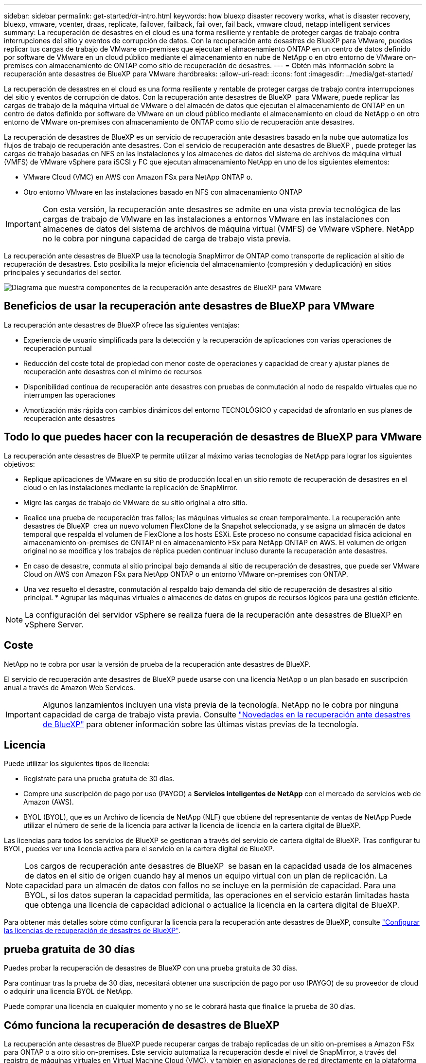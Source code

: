 ---
sidebar: sidebar 
permalink: get-started/dr-intro.html 
keywords: how bluexp disaster recovery works, what is disaster recovery, bluexp, vmware, vcenter, draas, replicate, failover, failback, fail over, fail back, vmware cloud, netapp intelligent services 
summary: La recuperación de desastres en el cloud es una forma resiliente y rentable de proteger cargas de trabajo contra interrupciones del sitio y eventos de corrupción de datos. Con la recuperación ante desastres de BlueXP para VMware, puedes replicar tus cargas de trabajo de VMware on-premises que ejecutan el almacenamiento ONTAP en un centro de datos definido por software de VMware en un cloud público mediante el almacenamiento en nube de NetApp o en otro entorno de VMware on-premises con almacenamiento de ONTAP como sitio de recuperación de desastres. 
---
= Obtén más información sobre la recuperación ante desastres de BlueXP para VMware
:hardbreaks:
:allow-uri-read: 
:icons: font
:imagesdir: ../media/get-started/


[role="lead"]
La recuperación de desastres en el cloud es una forma resiliente y rentable de proteger cargas de trabajo contra interrupciones del sitio y eventos de corrupción de datos. Con la recuperación ante desastres de BlueXP  para VMware, puede replicar las cargas de trabajo de la máquina virtual de VMware o del almacén de datos que ejecutan el almacenamiento de ONTAP en un centro de datos definido por software de VMware en un cloud público mediante el almacenamiento en cloud de NetApp o en otro entorno de VMware on-premises con almacenamiento de ONTAP como sitio de recuperación ante desastres.

La recuperación de desastres de BlueXP es un servicio de recuperación ante desastres basado en la nube que automatiza los flujos de trabajo de recuperación ante desastres. Con el servicio de recuperación ante desastres de BlueXP , puede proteger las cargas de trabajo basadas en NFS en las instalaciones y los almacenes de datos del sistema de archivos de máquina virtual (VMFS) de VMware vSphere para iSCSI y FC que ejecutan almacenamiento NetApp en uno de los siguientes elementos:

* VMware Cloud (VMC) en AWS con Amazon FSx para NetApp ONTAP o.
* Otro entorno VMware en las instalaciones basado en NFS con almacenamiento ONTAP



IMPORTANT: Con esta versión, la recuperación ante desastres se admite en una vista previa tecnológica de las cargas de trabajo de VMware en las instalaciones a entornos VMware en las instalaciones con almacenes de datos del sistema de archivos de máquina virtual (VMFS) de VMware vSphere. NetApp no le cobra por ninguna capacidad de carga de trabajo vista previa.

La recuperación ante desastres de BlueXP usa la tecnología SnapMirror de ONTAP como transporte de replicación al sitio de recuperación de desastres. Esto posibilita la mejor eficiencia del almacenamiento (compresión y deduplicación) en sitios principales y secundarios del sector.

image:draas-onprem-to-cloud-onprem.png["Diagrama que muestra componentes de la recuperación ante desastres de BlueXP para VMware"]



== Beneficios de usar la recuperación ante desastres de BlueXP para VMware

La recuperación ante desastres de BlueXP ofrece las siguientes ventajas:

* Experiencia de usuario simplificada para la detección y la recuperación de aplicaciones con varias operaciones de recuperación puntual 
* Reducción del coste total de propiedad con menor coste de operaciones y capacidad de crear y ajustar planes de recuperación ante desastres con el mínimo de recursos
* Disponibilidad continua de recuperación ante desastres con pruebas de conmutación al nodo de respaldo virtuales que no interrumpen las operaciones
* Amortización más rápida con cambios dinámicos del entorno TECNOLÓGICO y capacidad de afrontarlo en sus planes de recuperación ante desastres




== Todo lo que puedes hacer con la recuperación de desastres de BlueXP para VMware

La recuperación ante desastres de BlueXP te permite utilizar al máximo varias tecnologías de NetApp para lograr los siguientes objetivos:

* Replique aplicaciones de VMware en su sitio de producción local en un sitio remoto de recuperación de desastres en el cloud o en las instalaciones mediante la replicación de SnapMirror.
* Migre las cargas de trabajo de VMware de su sitio original a otro sitio.
* Realice una prueba de recuperación tras fallos; las máquinas virtuales se crean temporalmente. La recuperación ante desastres de BlueXP  crea un nuevo volumen FlexClone de la Snapshot seleccionada, y se asigna un almacén de datos temporal que respalda el volumen de FlexClone a los hosts ESXi. Este proceso no consume capacidad física adicional en almacenamiento on-premises de ONTAP ni en almacenamiento FSx para NetApp ONTAP en AWS. El volumen de origen original no se modifica y los trabajos de réplica pueden continuar incluso durante la recuperación ante desastres.
* En caso de desastre, conmuta al sitio principal bajo demanda al sitio de recuperación de desastres, que puede ser VMware Cloud on AWS con Amazon FSx para NetApp ONTAP o un entorno VMware on-premises con ONTAP.
* Una vez resuelto el desastre, conmutación al respaldo bajo demanda del sitio de recuperación de desastres al sitio principal. * Agrupar las máquinas virtuales o almacenes de datos en grupos de recursos lógicos para una gestión eficiente.



NOTE: La configuración del servidor vSphere se realiza fuera de la recuperación ante desastres de BlueXP en vSphere Server.



== Coste

NetApp no te cobra por usar la versión de prueba de la recuperación ante desastres de BlueXP.

El servicio de recuperación ante desastres de BlueXP puede usarse con una licencia NetApp o un plan basado en suscripción anual a través de Amazon Web Services.


IMPORTANT: Algunos lanzamientos incluyen una vista previa de la tecnología. NetApp no le cobra por ninguna capacidad de carga de trabajo vista previa. Consulte link:../release-notes/dr-whats-new.html["Novedades en la recuperación ante desastres de BlueXP"] para obtener información sobre las últimas vistas previas de la tecnología.



== Licencia

Puede utilizar los siguientes tipos de licencia:

* Regístrate para una prueba gratuita de 30 días.
* Compre una suscripción de pago por uso (PAYGO) a *Servicios inteligentes de NetApp* con el mercado de servicios web de Amazon (AWS).
* BYOL (BYOL), que es un Archivo de licencia de NetApp (NLF) que obtiene del representante de ventas de NetApp Puede utilizar el número de serie de la licencia para activar la licencia de licencia en la cartera digital de BlueXP.


Las licencias para todos los servicios de BlueXP se gestionan a través del servicio de cartera digital de BlueXP. Tras configurar tu BYOL, puedes ver una licencia activa para el servicio en la cartera digital de BlueXP.


NOTE: Los cargos de recuperación ante desastres de BlueXP  se basan en la capacidad usada de los almacenes de datos en el sitio de origen cuando hay al menos un equipo virtual con un plan de replicación. La capacidad para un almacén de datos con fallos no se incluye en la permisión de capacidad. Para una BYOL, si los datos superan la capacidad permitida, las operaciones en el servicio estarán limitadas hasta que obtenga una licencia de capacidad adicional o actualice la licencia en la cartera digital de BlueXP.

Para obtener más detalles sobre cómo configurar la licencia para la recuperación ante desastres de BlueXP, consulte link:../get-started/dr-licensing.html["Configurar las licencias de recuperación de desastres de BlueXP"].



== prueba gratuita de 30 días

Puedes probar la recuperación de desastres de BlueXP con una prueba gratuita de 30 días.

Para continuar tras la prueba de 30 días, necesitará obtener una suscripción de pago por uso (PAYGO) de su proveedor de cloud o adquirir una licencia BYOL de NetApp.

Puede comprar una licencia en cualquier momento y no se le cobrará hasta que finalice la prueba de 30 días.



== Cómo funciona la recuperación de desastres de BlueXP

La recuperación ante desastres de BlueXP puede recuperar cargas de trabajo replicadas de un sitio on-premises a Amazon FSx para ONTAP o a otro sitio on-premises. Este servicio automatiza la recuperación desde el nivel de SnapMirror, a través del registro de máquinas virtuales en Virtual Machine Cloud (VMC), y también en asignaciones de red directamente en la plataforma de seguridad y virtualización de red de VMware, NSX-T. Esta función se incluye en todos los entornos de nube de máquinas virtuales.

La recuperación ante desastres de BlueXP  utiliza la tecnología ONTAP SnapMirror, que proporciona una replicación altamente eficiente y conserva las eficiencias de Snapshot incremental de ONTAP para siempre. La replicación de SnapMirror garantiza que las copias snapshot coherentes con las aplicaciones estén siempre sincronizadas y que los datos se puedan usar inmediatamente después de una recuperación tras falla.

image:dr-architecture-diagram-70-2.png["Diagrama que muestra la arquitectura de la recuperación ante desastres de BlueXP para la infraestructura del servicio de VMware"]

El siguiente diagrama muestra la arquitectura de los planes de recuperación ante desastres locales a los locales.

image:dr-architecture-diagram-onprem-to-onprem3.png["Diagrama que muestra la arquitectura de la recuperación ante desastres de BlueXP para la infraestructura del servicio de VMware"]

Cuando hay un desastre, este servicio le ayuda a recuperar máquinas virtuales en el otro entorno de VMware local o VMC rompiendo las relaciones de SnapMirror y haciendo que el sitio de destino esté activo.

* El servicio también le permite recuperar las máquinas virtuales a la ubicación de origen original.
* Puede probar el proceso de conmutación al nodo de respaldo de recuperación ante desastres sin interrumpir los equipos virtuales originales. La prueba recupera máquinas virtuales en una red aislada mediante la creación de un FlexClone del volumen.
* Para el proceso de conmutación por error o conmutación por error de prueba, puede elegir la última (predeterminada) o la instantánea seleccionada de la que recuperar la máquina virtual.




== Términos que pueden ayudarle con la recuperación ante desastres de BlueXP 

Puede que se le beneficie si entiende alguna terminología relacionada con la recuperación ante desastres.

* *Sitio*: Un contenedor lógico asociado típicamente a un centro de datos físico o proveedor de la nube.
* *Grupo de recursos*: Un contenedor lógico que le permite administrar múltiples VM como una sola unidad.
* *Plan de replicación*: Un conjunto de reglas sobre la frecuencia con la que se producen las copias de seguridad y cómo manejar los eventos de conmutación por error. Los planes se asignan a uno o más grupos de recursos.

